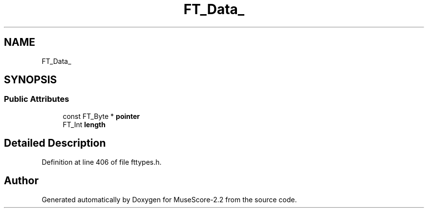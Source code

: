 .TH "FT_Data_" 3 "Mon Jun 5 2017" "MuseScore-2.2" \" -*- nroff -*-
.ad l
.nh
.SH NAME
FT_Data_
.SH SYNOPSIS
.br
.PP
.SS "Public Attributes"

.in +1c
.ti -1c
.RI "const FT_Byte * \fBpointer\fP"
.br
.ti -1c
.RI "FT_Int \fBlength\fP"
.br
.in -1c
.SH "Detailed Description"
.PP 
Definition at line 406 of file fttypes\&.h\&.

.SH "Author"
.PP 
Generated automatically by Doxygen for MuseScore-2\&.2 from the source code\&.
